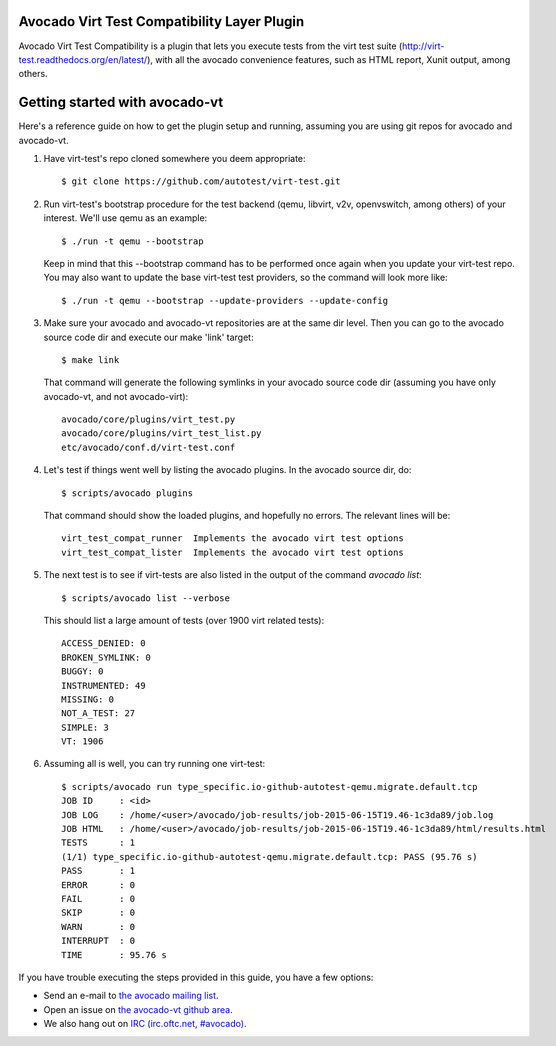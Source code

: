 Avocado Virt Test Compatibility Layer Plugin
============================================

Avocado Virt Test Compatibility is a plugin that lets you
execute tests from the virt test suite
(http://virt-test.readthedocs.org/en/latest/), with all
the avocado convenience features, such as HTML report,
Xunit output, among others.

Getting started with avocado-vt
===============================

Here's a reference guide on how to get the plugin setup and running,
assuming you are using git repos for avocado and avocado-vt.

1. Have virt-test's repo cloned somewhere you deem appropriate::

    $ git clone https://github.com/autotest/virt-test.git

2. Run virt-test's bootstrap procedure for the test backend (qemu, libvirt,
   v2v, openvswitch, among others) of your interest. We'll use qemu as an example::

    $ ./run -t qemu --bootstrap

   Keep in mind that this --bootstrap command has to be performed once again when
   you update your virt-test repo. You may also want to update the base virt-test
   test providers, so the command will look more like::

    $ ./run -t qemu --bootstrap --update-providers --update-config

3. Make sure your avocado and avocado-vt repositories are at the same dir level.
   Then you can go to the avocado source code dir and execute our make 'link'
   target::

    $ make link

   That command will generate the following symlinks in your avocado source code
   dir (assuming you have only avocado-vt, and not avocado-virt)::

	avocado/core/plugins/virt_test.py
	avocado/core/plugins/virt_test_list.py
	etc/avocado/conf.d/virt-test.conf

4. Let's test if things went well by listing the avocado plugins. In the avocado source dir, do::

    $ scripts/avocado plugins

   That command should show the loaded plugins, and hopefully no errors. The relevant lines will be::

    virt_test_compat_runner  Implements the avocado virt test options
    virt_test_compat_lister  Implements the avocado virt test options

5. The next test is to see if virt-tests are also listed in the output of the
   command `avocado list`::

    $ scripts/avocado list --verbose

   This should list a large amount of tests (over 1900 virt related tests)::

    ACCESS_DENIED: 0
    BROKEN_SYMLINK: 0
    BUGGY: 0
    INSTRUMENTED: 49
    MISSING: 0
    NOT_A_TEST: 27
    SIMPLE: 3
    VT: 1906

6. Assuming all is well, you can try running one virt-test::

    $ scripts/avocado run type_specific.io-github-autotest-qemu.migrate.default.tcp
    JOB ID     : <id>
    JOB LOG    : /home/<user>/avocado/job-results/job-2015-06-15T19.46-1c3da89/job.log
    JOB HTML   : /home/<user>/avocado/job-results/job-2015-06-15T19.46-1c3da89/html/results.html
    TESTS      : 1
    (1/1) type_specific.io-github-autotest-qemu.migrate.default.tcp: PASS (95.76 s)
    PASS       : 1
    ERROR      : 0
    FAIL       : 0
    SKIP       : 0
    WARN       : 0
    INTERRUPT  : 0
    TIME       : 95.76 s

If you have trouble executing the steps provided in this guide, you have a few
options:

* Send an e-mail to `the avocado mailing list <https://www.redhat.com/mailman/listinfo/avocado-devel>`__.
* Open an issue on `the avocado-vt github area <https://github.com/avocado-framework/avocado-vt/issues/new>`__.
* We also hang out on `IRC (irc.oftc.net, #avocado) <irc://irc.oftc.net/#avocado>`__.
